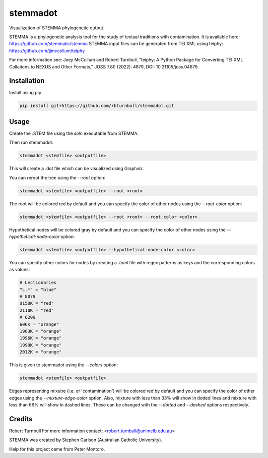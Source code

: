 ================================================================
stemmadot
================================================================

.. start-badges

|testing badge| |coverage badge| |docs badge| |black badge| |torchapp badge|

.. |testing badge| image:: https://github.com/rbturnbull/stemmadot/actions/workflows/testing.yml/badge.svg
    :target: https://github.com/rbturnbull/stemmadot/actions

.. |docs badge| image:: https://github.com/rbturnbull/stemmadot/actions/workflows/docs.yml/badge.svg
    :target: https://rbturnbull.github.io/stemmadot
    
.. |black badge| image:: https://img.shields.io/badge/code%20style-black-000000.svg
    :target: https://github.com/psf/black
    
.. |coverage badge| image:: https://img.shields.io/endpoint?url=https://gist.githubusercontent.com/rbturnbull/7e847e177b0b427bfb0fe89bd2f6be5a/raw/coverage-badge.json
    :target: https://rbturnbull.github.io/stemmadot/coverage/

.. |torchapp badge| image:: https://img.shields.io/badge/MLOpps-torchapp-B1230A.svg
    :target: https://rbturnbull.github.io/torchapp/
    
.. end-badges

.. start-quickstart

Visualization of STEMMA phylogenetic output.

STEMMA is a phylogenetic analysis tool for the study of textual traditions with contamination. 
It is available here: https://github.com/stemmatic/stemma
STEMMA input files can be generated from TEI XML using teiphy: https://github.com/jjmccollum/teiphy

For more information see: 
Joey McCollum and Robert Turnbull, "teiphy: A Python Package for Converting TEI XML Collations to NEXUS and Other Formats," JOSS 7.80 (2022): 4879, DOI: 10.21105/joss.04879.


Installation
==================================

Install using pip:

.. code-block:: bash

    pip install git+https://github.com/rbturnbull/stemmadot.git


Usage
==================================

Create the .STEM file using the `soln` executable from STEMMA.

Then run stemmadot:

.. code-block:: bash

    stemmadot <stemfile> <outputfile>

This will create a .dot file which can be visualized using Graphviz.

You can reroot the tree using the `--root` option:

.. code-block:: bash

    stemmadot <stemfile> <outputfile> --root <root>

The root will be colored red by default and you can specify the color of other nodes using the `--root-color` option:

.. code-block:: bash

    stemmadot <stemfile> <outputfile> --root <root> --root-color <color>

Hypothetical nodes will be colored gray by default and you can specify the color of other nodes using the `--hypothetical-node-color` option:

.. code-block:: bash

    stemmadot <stemfile> <outputfile> --hypothetical-node-color <color>

You can specify other colors for nodes by creating a `.toml` file with regex patterns as keys and the corresponding colors as values:

.. code-block:: toml

    # Lectionaries
    "L.*" = "blue"
    # 8079
    0150K = "red"
    2110K = "red"
    # 6209
    606K = "orange"
    1963K = "orange"
    1996K = "orange"
    1999K = "orange"
    2012K = "orange"

This is given to stemmadot using the `--colors` option:

.. code-block:: bash

    stemmadot <stemfile> <outputfile>

Edges representing mixutre (i.e. or 'contamination') will be colored red by default and you can specify the color of other edges using the `--mixture-edge-color` option.
Also, mixture with less than 33% will show in dotted lines and mixture with less than 66% will show in dashed lines. These can be changed with the `--dotted` and `--dashed` options respectively.


Credits
==================================

.. start-credits

Robert Turnbull
For more information contact: <robert.turnbull@unimelb.edu.au>

STEMMA was created by Stephen Carlson (Australian Catholic University).

Help for this project came from Peter Montoro.

.. end-credits

